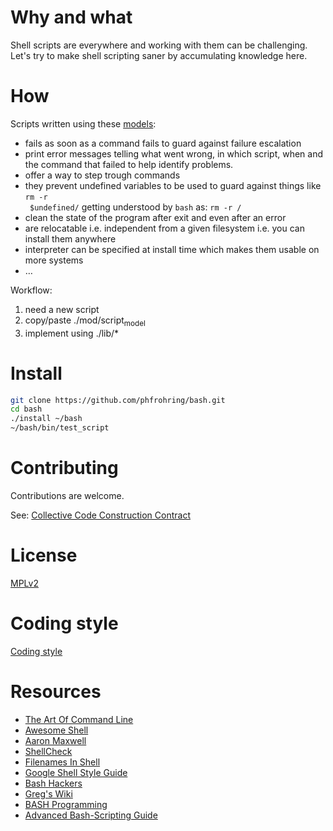 * Why and what

  Shell scripts are everywhere and working with them can be challenging.  Let's try to
  make shell scripting saner by accumulating knowledge here.


* How

  Scripts written using these [[file:mod/][models]]:

    - fails as soon as a command fails to guard against failure escalation
    - print error messages telling what went wrong, in which script, when and the
      command that failed to help identify problems.
    - offer a way to step trough commands
    - they prevent undefined variables to be used to guard against things like ~rm -r
      $undefined/~ getting understood by ~bash~ as: ~rm -r /~
    - clean the state of the program after exit and even after an error
    - are relocatable i.e. independent from a given filesystem i.e. you can install
      them anywhere
    - interpreter can be specified at install time which makes them usable on more
      systems
    - …

  Workflow:

    1. need a new script
    2. copy/paste ./mod/script_model
    3. implement using ./lib/*


* Install

  #+begin_src sh
    git clone https://github.com/phfrohring/bash.git
    cd bash
    ./install ~/bash
    ~/bash/bin/test_script
  #+end_src


* Contributing

   Contributions are welcome.

   See: [[https://rfc.zeromq.org/spec:44/C4/][Collective Code Construction Contract]]


* License

  [[file:LICENSE][MPLv2]]


* Coding style

  [[file:coding_style.org][Coding style]]


* Resources

  - [[https://github.com/jlevy/the-art-of-command-line][The Art Of Command Line]]
  - [[https://github.com/alebcay/awesome-shell][Awesome Shell]]
  - [[http://redsymbol.net/articles/][Aaron Maxwell]]
  - [[https://github.com/koalaman/shellcheck][ShellCheck]]
  - [[https://dwheeler.com/essays/filenames-in-shell.html][Filenames In Shell]]
  - [[https://google.github.io/styleguide/shell.xml][Google Shell Style Guide]]
  - [[https://wiki.bash-hackers.org/][Bash Hackers]]
  - [[http://mywiki.wooledge.org/][Greg's Wiki]]
  - [[http://tldp.org/HOWTO/Bash-Prog-Intro-HOWTO.html#toc][BASH Programming]]
  - [[http://www.tldp.org/LDP/abs/html/][Advanced Bash-Scripting Guide]]
